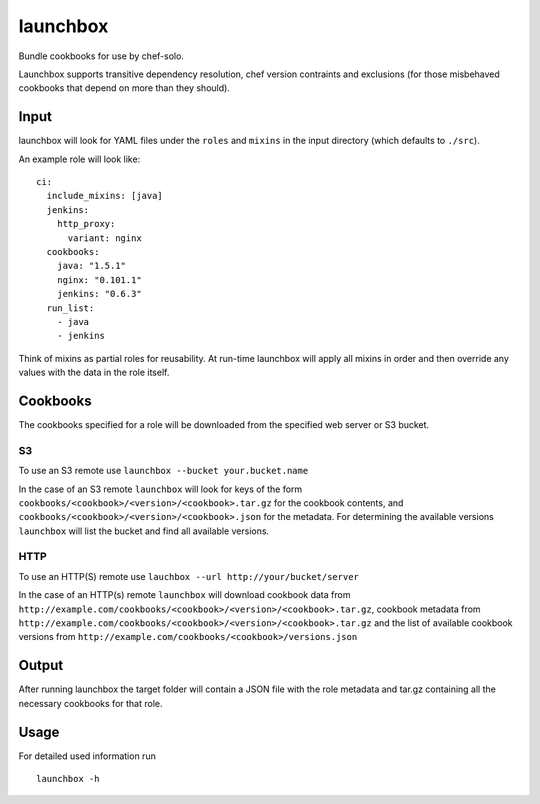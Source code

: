 launchbox
=========

Bundle cookbooks for use by chef-solo.

Launchbox supports transitive dependency resolution, chef version
contraints and exclusions (for those misbehaved cookbooks that depend on
more than they should).

Input
-----

launchbox will look for YAML files under the ``roles`` and ``mixins`` in
the input directory (which defaults to ``./src``).

An example role will look like:

::

    ci:
      include_mixins: [java]
      jenkins:
        http_proxy:
          variant: nginx
      cookbooks:
        java: "1.5.1"
        nginx: "0.101.1"
        jenkins: "0.6.3"
      run_list:
        - java
        - jenkins

Think of mixins as partial roles for reusability. At run-time launchbox
will apply all mixins in order and then override any values with the
data in the role itself.

Cookbooks
---------

The cookbooks specified for a role will be downloaded from the specified
web server or S3 bucket.

S3
~~

To use an S3 remote use ``launchbox --bucket your.bucket.name``

In the case of an S3 remote ``launchbox`` will look for keys of the form
``cookbooks/<cookbook>/<version>/<cookbook>.tar.gz`` for the cookbook
contents, and ``cookbooks/<cookbook>/<version>/<cookbook>.json`` for the
metadata. For determining the available versions ``launchbox`` will list
the bucket and find all available versions.

HTTP
~~~~

To use an HTTP(S) remote use
``lauchbox --url http://your/bucket/server``

In the case of an HTTP(s) remote ``launchbox`` will download cookbook
data from
``http://example.com/cookbooks/<cookbook>/<version>/<cookbook>.tar.gz``,
cookbook metadata from
``http://example.com/cookbooks/<cookbook>/<version>/<cookbook>.tar.gz``
and the list of available cookbook versions from
``http://example.com/cookbooks/<cookbook>/versions.json``

Output
------

After running launchbox the target folder will contain a JSON file with
the role metadata and tar.gz containing all the necessary cookbooks for
that role.

Usage
-----

For detailed used information run

::

    launchbox -h
